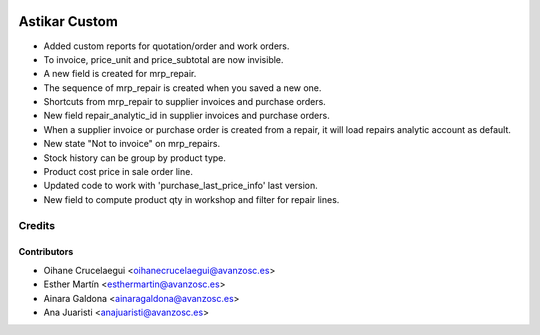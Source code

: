 .. image:: https://img.shields.io/badge/licence-AGPL--3-blue.svg
   :target: http://www.gnu.org/licenses/agpl-3.0-standalone.html
   :alt: License: AGPL-3

==============
Astikar Custom
==============

* Added custom reports for quotation/order and work orders.

* To invoice, price_unit and price_subtotal are now invisible.

* A new field is created for mrp_repair.

* The sequence of mrp_repair is created when you saved a new one.

* Shortcuts from mrp_repair to supplier invoices and purchase orders.

* New field repair_analytic_id in supplier invoices and purchase orders.

* When a supplier invoice or purchase order is created from a repair, it will
  load repairs analytic account as default.

* New state "Not to invoice" on mrp_repairs.

* Stock history can be group by product type.

* Product cost price in sale order line.

* Updated code to work with 'purchase_last_price_info' last version.

* New field to compute product qty in workshop and filter for repair lines.

Credits
=======


Contributors
------------
* Oihane Crucelaegui <oihanecrucelaegui@avanzosc.es>
* Esther Martín <esthermartin@avanzosc.es>
* Ainara Galdona <ainaragaldona@avanzosc.es>
* Ana Juaristi <anajuaristi@avanzosc.es>
